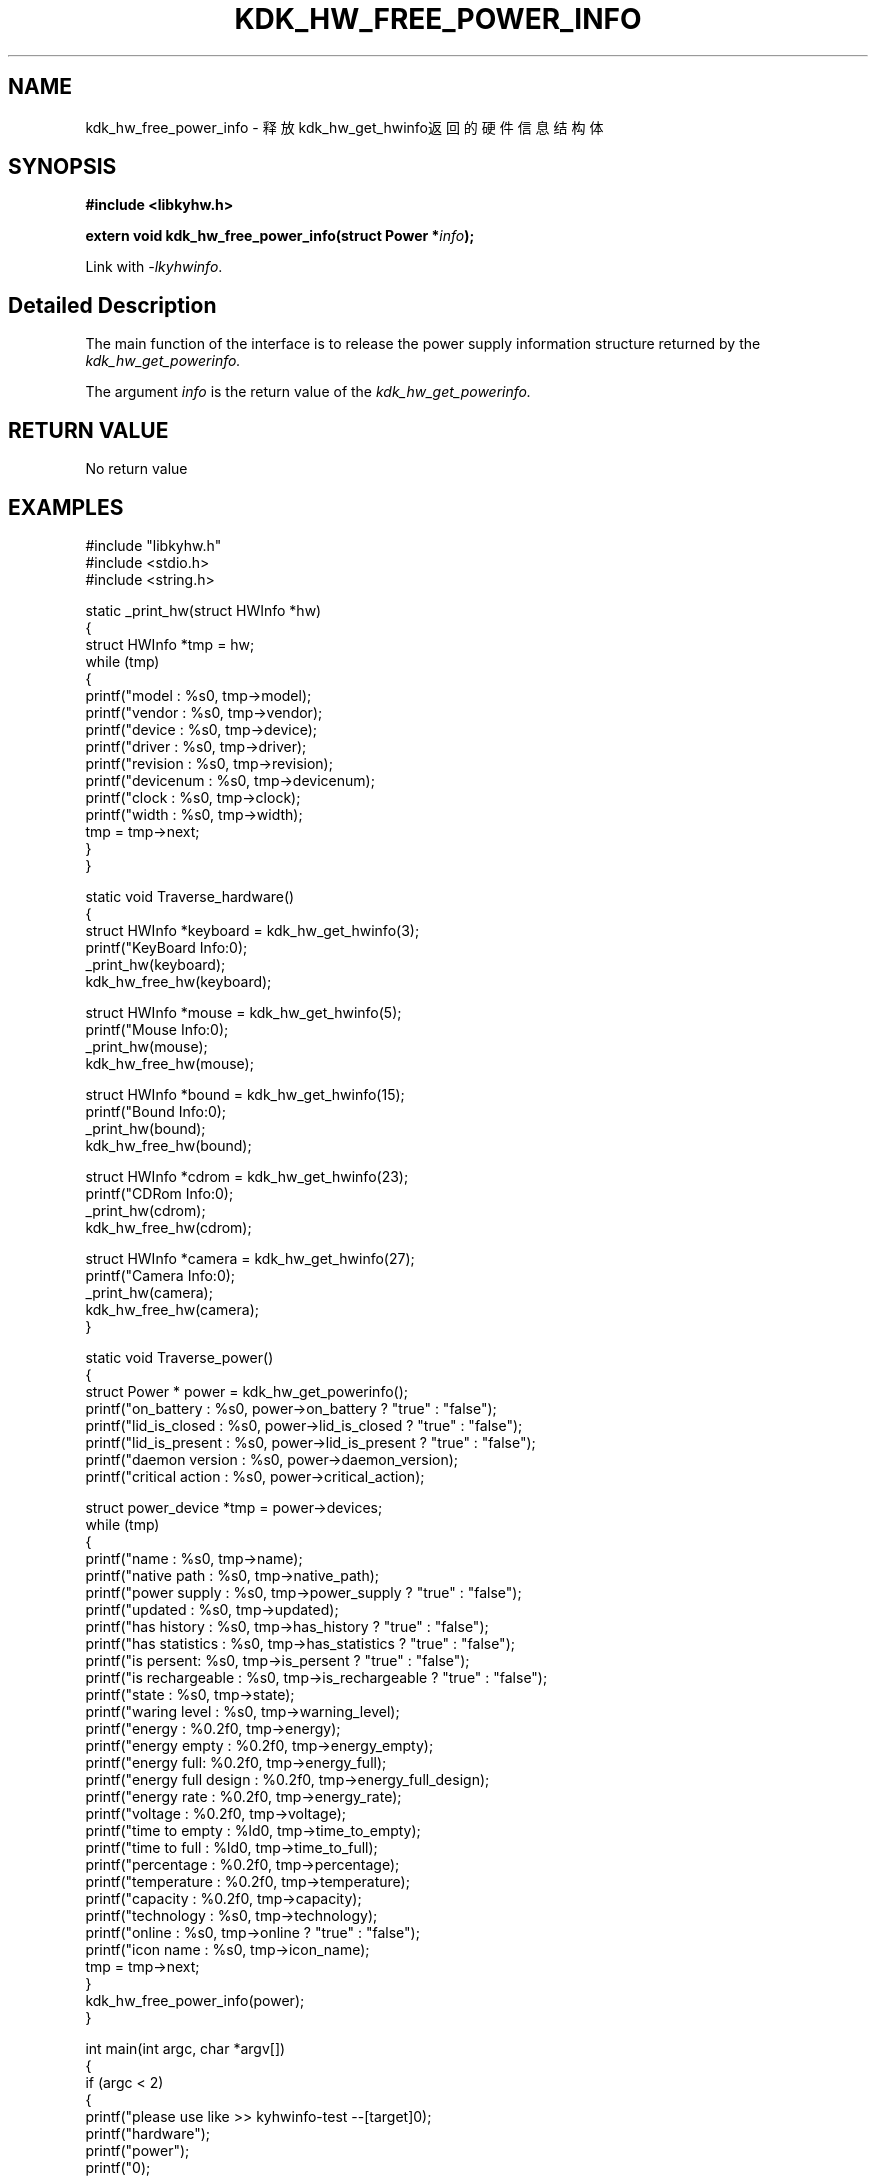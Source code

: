 .TH "KDK_HW_FREE_POWER_INFO" 3 "Fri Aug 25 2023" "Linux Programmer's Manual" \"
.SH NAME
kdk_hw_free_power_info - 释放kdk_hw_get_hwinfo返回的硬件信息结构体
.SH SYNOPSIS
.nf
.B #include <libkyhw.h>
.sp
.BI "extern void kdk_hw_free_power_info(struct Power *"info ");" 
.sp
Link with \fI\-lkyhwinfo\fP.
.SH "Detailed Description"
The main function of the interface is to release the power supply information structure returned by the 
.I kdk_hw_get_powerinfo.
.PP
The argument
.I info
is the return value of the 
.I kdk_hw_get_powerinfo.
.SH "RETURN VALUE"
No return value
.SH EXAMPLES
.EX
#include "libkyhw.h"
#include <stdio.h>
#include <string.h>

static _print_hw(struct HWInfo *hw)
{
    struct HWInfo *tmp = hw;
    while (tmp)
    {
        printf("\tmodel : %s\n", tmp->model);
        printf("\t\tvendor : %s\n", tmp->vendor);
        printf("\t\tdevice : %s\n", tmp->device);
        printf("\t\tdriver : %s\n", tmp->driver);
        printf("\t\trevision : %s\n", tmp->revision);
        printf("\t\tdevicenum : %s\n", tmp->devicenum);
        printf("\t\tclock : %s\n", tmp->clock);
        printf("\t\twidth : %s\n", tmp->width);
        tmp = tmp->next;
    }
}

static void Traverse_hardware()
{
    struct HWInfo *keyboard = kdk_hw_get_hwinfo(3);
    printf("KeyBoard Info:\n");
    _print_hw(keyboard);
    kdk_hw_free_hw(keyboard);

    struct HWInfo *mouse = kdk_hw_get_hwinfo(5);
    printf("Mouse Info:\n");
    _print_hw(mouse);
    kdk_hw_free_hw(mouse);

    struct HWInfo *bound = kdk_hw_get_hwinfo(15);
    printf("Bound Info:\n");
    _print_hw(bound);
    kdk_hw_free_hw(bound);

    struct HWInfo *cdrom = kdk_hw_get_hwinfo(23);
    printf("CDRom Info:\n");
    _print_hw(cdrom);
    kdk_hw_free_hw(cdrom);

    struct HWInfo *camera = kdk_hw_get_hwinfo(27);
    printf("Camera Info:\n");
    _print_hw(camera);
    kdk_hw_free_hw(camera);
}

static void Traverse_power()
{
    struct Power * power = kdk_hw_get_powerinfo();
    printf("on_battery : %s\n", power->on_battery ? "true" : "false");
    printf("lid_is_closed : %s\n", power->lid_is_closed ? "true" : "false");
    printf("lid_is_present : %s\n", power->lid_is_present ? "true" : "false");
    printf("daemon version : %s\n", power->daemon_version);
    printf("critical action : %s\n", power->critical_action);

    struct power_device *tmp = power->devices;
    while (tmp)
    {
        printf("name : %s\n", tmp->name);
        printf("\tnative path : %s\n", tmp->native_path);
        printf("\tpower supply : %s\n", tmp->power_supply ? "true" : "false");
        printf("\tupdated : %s\n", tmp->updated);
        printf("\thas history : %s\n", tmp->has_history ? "true" : "false");
        printf("\thas statistics : %s\n", tmp->has_statistics ? "true" : "false");
        printf("\tis persent: %s\n", tmp->is_persent ? "true" : "false");
        printf("\tis rechargeable : %s\n", tmp->is_rechargeable ? "true" : "false");
        printf("\tstate : %s\n", tmp->state);
        printf("\twaring level : %s\n", tmp->warning_level);
        printf("\tenergy : %0.2f\n", tmp->energy);
        printf("\tenergy empty : %0.2f\n", tmp->energy_empty);
        printf("\tenergy full: %0.2f\n", tmp->energy_full);
        printf("\tenergy full design : %0.2f\n", tmp->energy_full_design);
        printf("\tenergy rate : %0.2f\n", tmp->energy_rate);
        printf("\tvoltage : %0.2f\n", tmp->voltage);
        printf("\ttime to empty : %ld\n", tmp->time_to_empty);
        printf("\ttime to full : %ld\n", tmp->time_to_full);
        printf("\tpercentage : %0.2f\n", tmp->percentage);
        printf("\ttemperature : %0.2f\n", tmp->temperature);
        printf("\tcapacity : %0.2f\n", tmp->capacity);
        printf("\ttechnology : %s\n", tmp->technology);
        printf("\tonline : %s\n", tmp->online ? "true" : "false");
        printf("\ticon name : %s\n", tmp->icon_name);
        tmp = tmp->next;
    }
    kdk_hw_free_power_info(power);
}


int main(int argc, char *argv[])
{
    if (argc < 2)
    {
        printf("please use like >> kyhwinfo-test --[target]\n");
        printf("hardware");
        printf("\tpower");
        printf("\n");
        return 0;
    }
    if (0 == strcmp(argv[1], "--hardware"))
        Traverse_hardware();
    if (0 == strcmp(argv[1], "--power"))
        Traverse_power();
}

.SH "CONFORMING TO"
These functions are as per the withdrawn POSIX.1e draft specification.
The following functions are Linux extensions:
.BR kdk_hw_get_hwinfo (),
.BR kdk_hw_get_powerinfo ()
and
.BR kdk_hw_free_hw ().
.SH "SEE ALSO"
.BR kdk_hw_get_hwinfo (3),
.BR kdk_hw_get_powerinfo (3)
and
.BR kdk_hw_free_hw (3).